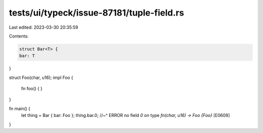 tests/ui/typeck/issue-87181/tuple-field.rs
==========================================

Last edited: 2023-03-30 20:35:59

Contents:

.. code-block:: rs

    struct Bar<T> {
    bar: T
}

struct Foo(char, u16);
impl Foo {
    fn foo() { }
}

fn main() {
    let thing = Bar { bar: Foo };
    thing.bar.0;
    //~^ ERROR no field `0` on type `fn(char, u16) -> Foo {Foo}` [E0609]
}


